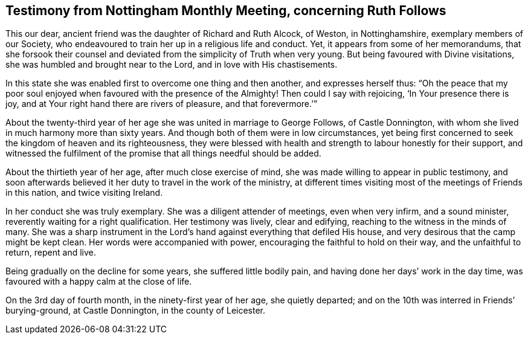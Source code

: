 [short="Testimony from Nottingham Monthly Meeting"]
== Testimony from Nottingham Monthly Meeting, concerning Ruth Follows

This our dear, ancient friend was the daughter of Richard and Ruth Alcock, of Weston,
in Nottinghamshire, exemplary members of our Society,
who endeavoured to train her up in a religious life and conduct. Yet,
it appears from some of her memorandums,
that she forsook their counsel and deviated from the simplicity of Truth
when very young. But being favoured with Divine visitations,
she was humbled and brought near to the Lord, and in love with His chastisements.

In this state she was enabled first to overcome one thing and then another,
and expresses herself thus: "`Oh the peace that my poor soul enjoyed
when favoured with the presence of the Almighty! Then could I say with rejoicing,
'`In Your presence there is joy, and at Your right hand there are rivers of pleasure,
and that forevermore.`'`"

About the twenty-third year of her age she was united in marriage to George Follows,
of Castle Donnington, with whom she lived in much harmony more than sixty years.
And though both of them were in low circumstances,
yet being first concerned to seek the kingdom of heaven and its righteousness,
they were blessed with health and strength to labour honestly for their support,
and witnessed the fulfilment of the promise that all things needful should be added.

About the thirtieth year of her age, after much close exercise of mind,
she was made willing to appear in public testimony, and soon afterwards
believed it her duty to travel in the work of the ministry,
at different times visiting most of the meetings of Friends in this nation,
and twice visiting Ireland.

In her conduct she was truly exemplary. She was a diligent attender of meetings,
even when very infirm, and a sound minister, reverently waiting for a right qualification.
Her testimony was lively, clear and edifying,
reaching to the witness in the minds of many.
She was a sharp instrument in the Lord`'s hand against
everything that defiled His house,
and very desirous that the camp might be kept clean. Her
words were accompanied with power,
encouraging the faithful to hold on their way, and the unfaithful to return,
repent and live.

Being gradually on the decline for some years, she suffered little bodily pain,
and having done her days`' work in the day time,
was favoured with a happy calm at the close of life.

On the 3rd day of fourth month, in the ninety-first year of her age,
she quietly departed; and on the 10th was interred in Friends`' burying-ground,
at Castle Donnington, in the county of Leicester.
